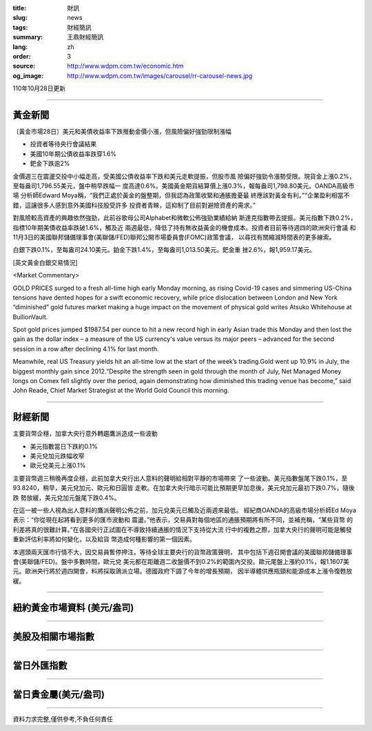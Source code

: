 :title: 財訊
:slug: news
:tags: 財經簡訊
:summary: 王鼎財經簡訊
:lang: zh
:order: 3
:source: http://www.wdpm.com.tw/economic.htm
:og_image: http://www.wdpm.com.tw/images/carousel/rr-carousel-news.jpg

110年10月28日更新

----

黃金新聞
++++++++

〔黃金市場28日〕美元和美債收益率下跌推動金價小漲，但風險偏好強勁限制漲幅

* 投資者等待央行會議結果
* 美國10年期公債收益率跌穿1.6%
* 鈀金下跌逾2%

金價週三在震盪交投中小幅走高，受美國公債收益率下跌和美元走軟提振，但股市風
險偏好強勁令漲勢受限。現貨金上漲0.2%，至每盎司1,796.55美元，盤中稍早跌幅一
度高達0.6%。美國黃金期貨結算價上漲0.3%，報每盎司1,798.80美元。OANDA高級市場
分析師Edward Moya稱，“我們正處於黃金的盤整期，但我認為政策收緊和通脹擔憂最
終應該對黃金有利。”“企業盈利相當不錯，這讓很多人感到意外美國科技股受許多
投資者青睞，這抑制了目前對避險資產的需求。”

對風險較高資產的興趣依然強勁，此前谷歌母公司Alphabet和微軟公佈強勁業績給納
斯達克指數帶去提振。美元指數下跌0.2%，指標10年期美債收益率跌破1.6%，觸及近
兩週最低，降低了持有無收益黃金的機會成本。投資者目前等待週四的歐洲央行會議
和11月3日的美國聯邦儲備理事會(美聯儲/FED)聯邦公開市場委員會(FOMC)政策會議，
以尋找有關縮減時間表的更多線索。

白銀下跌0.1%，至每盎司24.10美元。鉑金下跌1.4%，至每盎司1,013.50美元。鈀金重
挫2.6%，報1,959.17美元。





[英文黃金白銀交易情況]

<Market Commentary>

GOLD PRICES surged to a fresh all-time high early Monday morning, as 
rising Covid-19 cases and simmering US-China tensions have dented hopes 
for a swift economic recovery, while price dislocation between London and 
New York “diminished” gold futures market making a huge impact on the 
movement of physical gold writes Atsuko Whitehouse at BullionVault.
 
Spot gold prices jumped $1987.54 per ounce to hit a new record high in 
early Asian trade this Monday and then lost the gain as the dollar 
index – a measure of the US currency's value versus its major 
peers – advanced for the second session in a row after declining 4.1% 
for last month.
 
Meanwhile, real US Treasury yields hit an all-time low at the start of 
the week’s trading.Gold went up 10.9% in July, the biggest monthly gain 
since 2012.“Despite the strength seen in gold through the month of July, 
Net Managed Money longs on Comex fell slightly over the period, again 
demonstrating how diminished this trading venue has become,” said John 
Reade, Chief Market Strategist at the World Gold Council this morning.

----

財經新聞
++++++++
主要貨幣企穩，加拿大央行意外轉趨鷹派造成一些波動

* 美元指數當日下跌約0.1%
* 美元兌加元跌幅收窄
* 歐元兌美元上漲0.1%

主要貨幣週三稍晚再度企穩，此前加拿大央行出人意料的聲明給相對平靜的市場帶來
了一些波動。美元指數盤尾下跌0.1%，至93.8240，稍早，美元兌加元、歐元和日圓皆
走軟。在加拿大央行暗示可能比預期更早加息後，美元兌加元最初下跌0.7%，隨後跌
勢放緩，美元兌加元盤尾下跌0.4%。

在這一被一些人視為出人意料的鷹派聲明公佈之前，加元兌美元已觸及近兩週來最低。
經紀商OANDA的高級市場分析師Ed Moya表示：“你從現在起將看到更多的匯市波動和
震盪。”他表示，交易員對每個地區的通脹預期將有所不同，並補充稱，“某些貨幣
的利差將真的很難計算。”在各國央行正試圖在不導致持續通脹的情況下支持從大流
行中的複甦之際，加拿大央行的聲明可能是觸發重新評估利率將如何變化，以及給貨
幣造成何種影響的第一個因素。

本週頭兩天匯市行情不大，因交易員暫停押注，等待全球主要央行的貨幣政策聲明，
其中包括下週召開會議的美國聯邦儲備理事會(美聯儲/FED)。盤中多數時間，歐元兌
美元都在距離週二收盤價不到0.2%的範圍內交投。歐元尾盤上漲約0.1%，報1.1607美
元。歐洲央行將於週四開會，料將採取鴿派立場。德國政府下調了今年的增長預期，
因半導體供應瓶頸和能源成本上漲令復甦放緩。




            


----

紐約黃金市場資料 (美元/盎司)
++++++++++++++++++++++++++++

.. raw:: html

  <A HREF="http://www.kitco.com/connecting.html">
  <IMG SRC="http://www.kitconet.com/images/quotes_4b2.gif" BORDER="0" ALT="[Most Recent Quotes from www.kitco.com]">
  </A>

----

美股及相關市場指數
++++++++++++++++++

.. raw:: html

  <!-- TradingView Widget BEGIN -->
  <div class="tradingview-widget-container">
    <div class="tradingview-widget-container__widget"></div>
    <div class="tradingview-widget-copyright"><a href="https://tw.tradingview.com/markets/indices/" rel="noopener" target="_blank"><span class="blue-text">指數行情</span></a>由TradingView提供</div>
    <script type="text/javascript" src="https://s3.tradingview.com/external-embedding/embed-widget-market-quotes.js" async>
    {
    "title": "指數",
    "width": 770,
    "height": 450,
    "locale": "zh_TW",
    "symbolsGroups": [
      {
        "name": "美國和加拿大",
        "symbols": [
          {
            "name": "FOREXCOM:SPXUSD",
            "displayName": "標準普爾500"
          },
          {
            "name": "FOREXCOM:NSXUSD",
            "displayName": "納斯達克100指數"
          },
          {
            "name": "CME_MINI:ES1!",
            "displayName": "E-迷你 標普指數期貨"
          },
          {
            "name": "INDEX:DXY",
            "displayName": "美元指數"
          },
          {
            "name": "FOREXCOM:DJI",
            "displayName": "道瓊斯 30"
          }
        ]
      },
      {
        "name": "歐洲",
        "symbols": [
          {
            "name": "INDEX:SX5E",
            "displayName": "歐元藍籌50"
          },
          {
            "name": "FOREXCOM:UKXGBP",
            "displayName": "富時100"
          },
          {
            "name": "INDEX:DEU30",
            "displayName": "德國DAX指數"
          },
          {
            "name": "INDEX:CAC40",
            "displayName": "法國 CAC 40 指數"
          },
          {
            "name": "INDEX:SMI"
          }
        ]
      },
      {
        "name": "亞太",
        "symbols": [
          {
            "name": "INDEX:NKY",
            "displayName": "日經225"
          },
          {
            "name": "INDEX:HSI",
            "displayName": "恆生"
          },
          {
            "name": "BSE:SENSEX",
            "displayName": "印度孟買指數"
          },
          {
            "name": "BSE:BSE500"
          },
          {
            "name": "INDEX:KSIC",
            "displayName": "韓國Kospi綜合指數"
          }
        ]
      }
    ],
    "colorTheme": "light"
  }
    </script>
  </div>
  <!-- TradingView Widget END -->

----

當日外匯指數
++++++++++++

.. raw:: html

  <!-- TradingView Widget BEGIN -->
  <div class="tradingview-widget-container">
    <div class="tradingview-widget-container__widget"></div>
    <div class="tradingview-widget-copyright"><a href="https://tw.tradingview.com/markets/currencies/forex-cross-rates/" rel="noopener" target="_blank"><span class="blue-text">外匯匯率</span></a>由TradingView提供</div>
    <script type="text/javascript" src="https://s3.tradingview.com/external-embedding/embed-widget-forex-cross-rates.js" async>
    {
    "width": "100%",
    "height": "100%",
    "currencies": [
      "EUR",
      "USD",
      "JPY",
      "GBP",
      "CNY",
      "TWD"
    ],
    "isTransparent": false,
    "colorTheme": "light",
    "locale": "zh_TW"
  }
    </script>
  </div>
  <!-- TradingView Widget END -->

----

當日貴金屬(美元/盎司)
+++++++++++++++++++++

.. raw:: html 

  <A HREF="http://www.kitco.com/connecting.html">
  <IMG SRC="http://www.kitconet.com/images/quotes_7a.gif" BORDER="0" ALT="[Most Recent Quotes from www.kitco.com]">
  </A>

----

資料力求完整,僅供參考,不負任何責任
